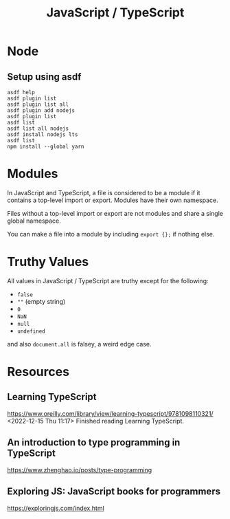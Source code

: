 :PROPERTIES:
:ID:       B59E3CF2-4697-4D6D-BCE7-6C48D48BFD11
:END:
#+title: JavaScript / TypeScript
* Node
** Setup using asdf
#+begin_src shell
  asdf help
  asdf plugin list
  asdf plugin list all
  asdf plugin add nodejs
  asdf plugin list
  asdf list
  asdf list all nodejs
  asdf install nodejs lts
  asdf list
  npm install --global yarn
#+end_src
* Modules
In JavaScript and TypeScript, a file is considered to be a module if it contains a top-level import or export. Modules have their own namespace.

Files without a top-level import or export are not modules and share a single global namespace.

You can make a file into a module by including ~export {};~ if nothing else.
* Truthy Values
All values in JavaScript / TypeScript are truthy except for the following:
- ~false~
- ~""~ (empty string)
- ~0~
- ~NaN~
- ~null~
- ~undefined~

and also ~document.all~ is falsey, a weird edge case.
* Resources
** Learning TypeScript
https://www.oreilly.com/library/view/learning-typescript/9781098110321/
<2022-12-15 Thu 11:17> Finished reading Learning TypeScript.
** An introduction to type programming in TypeScript
https://www.zhenghao.io/posts/type-programming
** Exploring JS: JavaScript books for programmers
https://exploringjs.com/index.html
